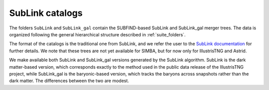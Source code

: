 .. _SubLink:

****************
SubLink catalogs
****************

The folders ``SubLink`` and ``SubLink_gal`` contain the SUBFIND-based SubLink and SubLink_gal merger trees. The data is organized following the general hierarchical structure described in :ref:`suite_folders`.

The format of the catalogs is the traditional one from SubLink, and we refer the user to the `SubLink documentation <https://www.tng-project.org/data/docs/specifications/#sec4a>`_ for further details. We note that these trees are not yet available for SIMBA, but for now only for IllustrisTNG and Astrid.

We make available both SubLink and SubLink_gal versions generated by the SubLink algorithm. SubLink is the dark matter-based version, which corresponds exactly to the method used in the public data release of the IllustrisTNG project, while SubLink_gal is the baryonic-based version, which tracks the baryons across snapshots rather than the dark matter. The differences between the two are modest.

